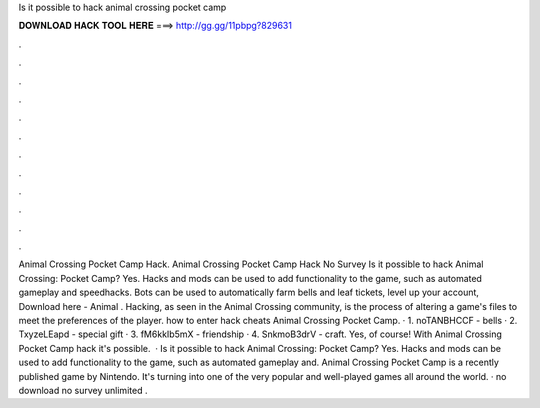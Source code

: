Is it possible to hack animal crossing pocket camp

𝐃𝐎𝐖𝐍𝐋𝐎𝐀𝐃 𝐇𝐀𝐂𝐊 𝐓𝐎𝐎𝐋 𝐇𝐄𝐑𝐄 ===> http://gg.gg/11pbpg?829631

.

.

.

.

.

.

.

.

.

.

.

.

Animal Crossing Pocket Camp Hack. Animal Crossing Pocket Camp Hack No Survey Is it possible to hack Animal Crossing: Pocket Camp? Yes. Hacks and mods can be used to add functionality to the game, such as automated gameplay and speedhacks. Bots can be used to automatically farm bells and leaf tickets, level up your account, Download here - Animal . Hacking, as seen in the Animal Crossing community, is the process of altering a game's files to meet the preferences of the player. how to enter hack cheats Animal Crossing Pocket Camp. · 1. noTANBHCCF - bells · 2. TxyzeLEapd - special gift · 3. fM6kkIb5mX - friendship · 4. SnkmoB3drV - craft. Yes, of course! With Animal Crossing Pocket Camp hack it's possible.  · Is it possible to hack Animal Crossing: Pocket Camp? Yes. Hacks and mods can be used to add functionality to the game, such as automated gameplay and. Animal Crossing Pocket Camp is a recently published game by Nintendo. It's turning into one of the very popular and well-played games all around the world. · no download no survey unlimited .
